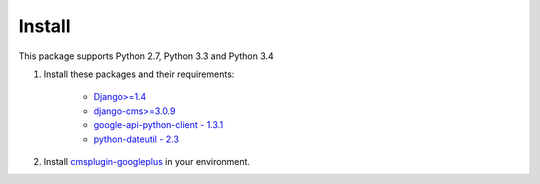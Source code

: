 Install
=======

This package supports Python 2.7, Python 3.3 and Python 3.4

1. Install these packages and their requirements:


    * `Django>=1.4 <https://pypi.python.org/pypi/Django>`_
    * `django-cms>=3.0.9 <https://pypi.python.org/pypi/django-cms>`_
    * `google-api-python-client - 1.3.1 <https://pypi.python.org/pypi/google-api-python-client>`_
    * `python-dateutil - 2.3 <https://pypi.python.org/pypi/python-dateutil>`_


2. Install `cmsplugin-googleplus <https://github.com/itbabu/cmsplugin-googleplus>`_ in your environment.
